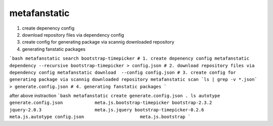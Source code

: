 metafanstatic
========================================

1. create depenency config
2. download repository files via dependency config
3. create config for generating package via scannig downloaded repository
4. generating fanstatic packages


```bash
metafanstatic search bootstrap-timepicker
# 1. create depenency config
metafanstatic dependency --recursive bootstrap-timepicker > config.json
# 2. download repository files via dependency config
metafanstatic download  --config config.json
# 3. create config for generating package via scannig downloaded repository
metafanstatic scan `ls | grep -v *.json` > generate.config.json
# 4. generating fanstatic packages
```

after above instraction
```bash
metafanstatic create generate.config.json .
ls 
autotype                        generate.config.json            meta.js.bootstrap-timepicker
bootstrap-2.3.2                 jquery-2.0.3                    meta.js.jquery
bootstrap-timepicker-0.2.6      meta.js.autotype
config.json                     meta.js.bootstrap
```
